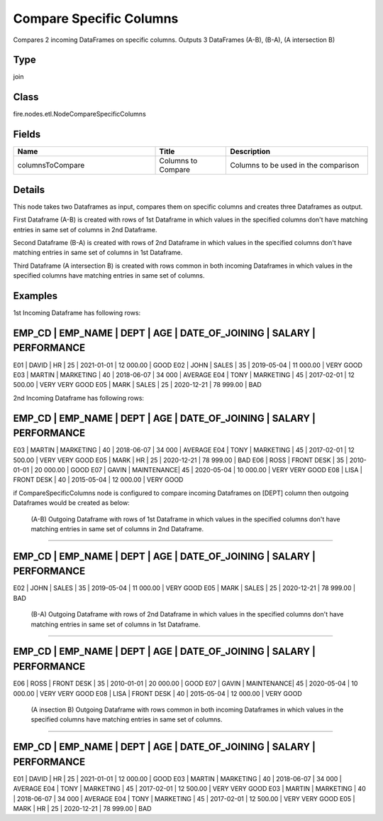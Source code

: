 Compare Specific Columns
=========== 

Compares 2 incoming DataFrames on specific columns. Outputs 3 DataFrames (A-B), (B-A), (A intersection B)

Type
--------- 

join

Class
--------- 

fire.nodes.etl.NodeCompareSpecificColumns

Fields
--------- 

.. list-table::
      :widths: 10 5 10
      :header-rows: 1

      * - Name
        - Title
        - Description
      * - columnsToCompare
        - Columns to Compare
        - Columns to be used in the comparison


Details
-------


This node takes two Dataframes as input, compares them on specific columns and creates three Dataframes as output.

First Dataframe (A-B) is created with rows of 1st Dataframe in which values in the specified columns don't have matching entries in same set of columns in 2nd Dataframe.

Second Dataframe (B-A) is created with rows of 2nd Dataframe in which values in the specified columns don't have matching entries in same set of columns in 1st Dataframe.

Third Dataframe (A intersection B) is created with rows common in both incoming Dataframes in which values in the specified columns have matching entries in same set of columns.


Examples
-------


1st Incoming Dataframe has following rows:

EMP_CD    |    EMP_NAME    |    DEPT       |    AGE    |    DATE_OF_JOINING   |    SALARY     |    PERFORMANCE
--------------------------------------------------------------------------------------------------------------------
E01       |    DAVID       |    HR         |    25     |    2021-01-01        |    12 000.00  |    GOOD
E02       |    JOHN        |    SALES      |    35     |    2019-05-04        |    11 000.00  |    VERY GOOD
E03       |    MARTIN      |    MARKETING  |    40     |    2018-06-07        |    34 000     |    AVERAGE
E04       |    TONY        |    MARKETING  |    45     |    2017-02-01        |    12 500.00  |    VERY VERY GOOD
E05       |    MARK        |    SALES      |    25     |    2020-12-21        |    78 999.00  |    BAD

2nd Incoming Dataframe has following rows:

EMP_CD    |    EMP_NAME    |    DEPT       |    AGE    |    DATE_OF_JOINING   |    SALARY     |    PERFORMANCE
--------------------------------------------------------------------------------------------------------------------
E03       |    MARTIN      |    MARKETING  |    40     |    2018-06-07        |    34 000     |    AVERAGE
E04       |    TONY        |    MARKETING  |    45     |    2017-02-01        |    12 500.00  |    VERY VERY GOOD
E05       |    MARK        |    HR         |    25     |    2020-12-21        |    78 999.00  |    BAD
E06       |    ROSS        |    FRONT DESK |    35     |    2010-01-01        |    20 000.00  |    GOOD
E07       |    GAVIN       |    MAINTENANCE|    45     |    2020-05-04        |    10 000.00  |    VERY VERY GOOD
E08       |    LISA        |    FRONT DESK |    40     |    2015-05-04        |    12 000.00  |    VERY GOOD

if CompareSpecificColumns node is configured to compare incoming Dataframes on [DEPT] column then outgoing Dataframes would be created as below:

 (A-B) Outgoing Dataframe with rows of 1st Dataframe in which values in the specified columns don't have matching entries in same set of columns in 2nd Dataframe.
+++++++++++++++

EMP_CD    |    EMP_NAME    |    DEPT       |    AGE    |    DATE_OF_JOINING   |    SALARY     |    PERFORMANCE
--------------------------------------------------------------------------------------------------------------------
E02       |    JOHN        |    SALES      |    35     |    2019-05-04        |    11 000.00  |    VERY GOOD
E05       |    MARK        |    SALES      |    25     |    2020-12-21        |    78 999.00  |    BAD

 (B-A) Outgoing Dataframe with rows of 2nd Dataframe in which values in the specified columns don't have matching entries in same set of columns in 1st Dataframe.
+++++++++++++++

EMP_CD    |    EMP_NAME    |    DEPT       |    AGE    |    DATE_OF_JOINING   |    SALARY     |    PERFORMANCE
--------------------------------------------------------------------------------------------------------------------
E06       |    ROSS        |    FRONT DESK |    35     |    2010-01-01        |    20 000.00  |    GOOD
E07       |    GAVIN       |    MAINTENANCE|    45     |    2020-05-04        |    10 000.00  |    VERY VERY GOOD
E08       |    LISA        |    FRONT DESK |    40     |    2015-05-04        |    12 000.00  |    VERY GOOD

 (A insection B) Outgoing Dataframe with rows common in both incoming Dataframes in which values in the specified columns have matching entries in same set of columns.
+++++++++++++++

EMP_CD    |    EMP_NAME    |    DEPT       |    AGE    |    DATE_OF_JOINING   |    SALARY     |    PERFORMANCE
--------------------------------------------------------------------------------------------------------------------
E01       |    DAVID       |    HR         |    25     |    2021-01-01        |    12 000.00  |    GOOD
E03       |    MARTIN      |    MARKETING  |    40     |    2018-06-07        |    34 000     |    AVERAGE
E04       |    TONY        |    MARKETING  |    45     |    2017-02-01        |    12 500.00  |    VERY VERY GOOD
E03       |    MARTIN      |    MARKETING  |    40     |    2018-06-07        |    34 000     |    AVERAGE
E04       |    TONY        |    MARKETING  |    45     |    2017-02-01        |    12 500.00  |    VERY VERY GOOD
E05       |    MARK        |    HR         |    25     |    2020-12-21        |    78 999.00  |    BAD
